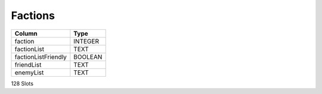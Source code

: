 Factions
--------

==================================================  ==========
Column                                              Type      
==================================================  ==========
faction                                             INTEGER   
factionList                                         TEXT      
factionListFriendly                                 BOOLEAN   
friendList                                          TEXT      
enemyList                                           TEXT      
==================================================  ==========

128 Slots
